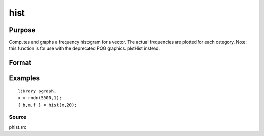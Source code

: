 
hist
==============================================

Purpose
----------------

Computes and graphs a frequency histogram for a vector. The actual frequencies are plotted for each category. Note: this function is for use with the deprecated PQG graphics.
plotHist instead.

Format
----------------
.. function:: hist(x,  v)

    :param x: Mx1 vector of data.
    :type x: TODO

    :param v: the breakpoints to be used to compute the frequencies
        - or -scalar, the number of categories.
    :type v: Nx1 vector

    :returns: b (*Px1 vector*), the breakpoints used for each category.

    :returns: m (*Px1 vector*), the midpoints of each category.

    :returns: freq (*TODO*), Px1 vector of computed frequency counts.

Examples
----------------

::

    library pgraph;
    x = rndn(5000,1);
    { b,m,f } = hist(x,20);

Source
++++++

phist.src

.. seealso:: Functions :func:`histp`, :func:`histf`, :func:`bar`
